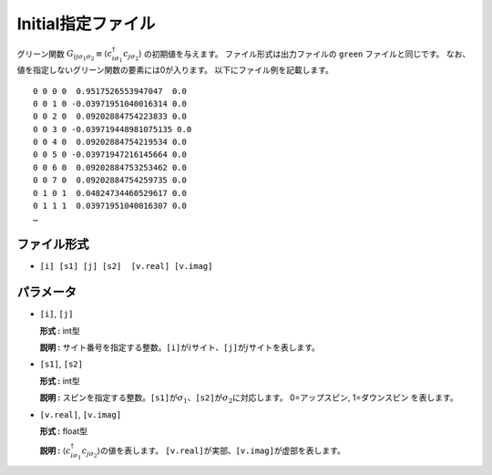 .. highlight:: none

.. _Subsec:initial:

Initial指定ファイル
~~~~~~~~~~~~~~~~~~~~

グリーン関数 :math:`G_{ij\sigma_1\sigma_2}\equiv \langle c_{i\sigma_1}^\dagger c_{j\sigma_2}\rangle` の初期値を与えます。
ファイル形式は出力ファイルの ``green`` ファイルと同じです。
なお、値を指定しないグリーン関数の要素には0が入ります。
以下にファイル例を記載します。

::

    0 0 0 0  0.9517526553947047  0.0
    0 0 1 0 -0.03971951040016314 0.0
    0 0 2 0  0.09202884754223833 0.0
    0 0 3 0 -0.039719448981075135 0.0
    0 0 4 0  0.09202884754219534 0.0
    0 0 5 0 -0.03971947216145664 0.0
    0 0 6 0  0.09202884753253462 0.0
    0 0 7 0  0.09202884754259735 0.0
    0 1 0 1  0.04824734460529617 0.0
    0 1 1 1  0.03971951040016307 0.0
    …

ファイル形式
^^^^^^^^^^^^

-  ``[i] [s1] [j] [s2]  [v.real] [v.imag]``

パラメータ
^^^^^^^^^^

-  ``[i]``, ``[j]``

   **形式 :** int型

   **説明 :**
   サイト番号を指定する整数。\ ``[i]``\ が\ :math:`i`\ サイト、\ ``[j]``\ が\ :math:`j`\ サイトを表します。

-  ``[s1]``, ``[s2]``

   **形式 :** int型

   **説明 :**
   スピンを指定する整数。\ ``[s1]``\ が\ :math:`\sigma_1`\ 、\ ``[s2]``\ が\ :math:`\sigma_2`\ に対応します。
   0=アップスピン, 1=ダウンスピン を表します。

-  ``[v.real]``, ``[v.imag]``

   **形式 :** float型

   **説明 :**
   :math:`\langle c_{i\sigma_1}^{\dagger}c_{j\sigma_2}\rangle`\ の値を表します。
   ``[v.real]``\ が実部、\ ``[v.imag]``\ が虚部を表します。

.. raw:: latex

   \newpage
